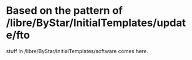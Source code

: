 
* Based on the pattern of /libre/ByStar/InitialTemplates/update/fto
  stuff in /libre/ByStar/InitialTemplates/software comes here.
